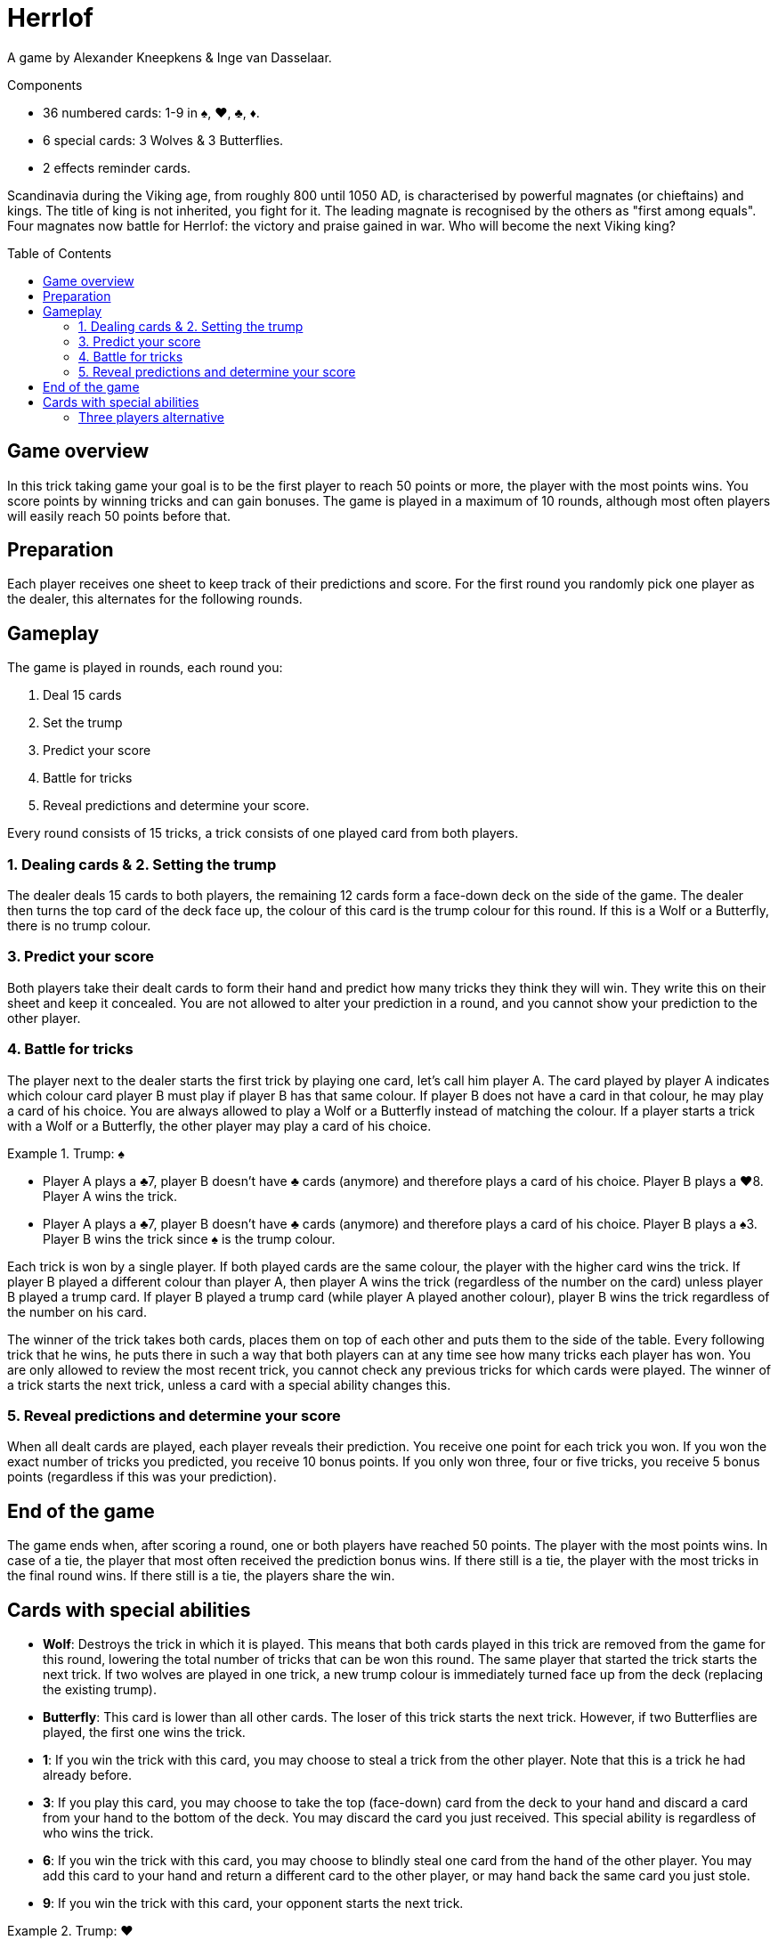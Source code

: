 = Herrlof
:toc: preamble
:toclevels: 4
:icons: font

A game by Alexander Kneepkens & Inge van Dasselaar.

.Components
****
* 36 numbered cards: 1-9 in ♠, ♥, ♣, ♦.
* 6 special cards: 3 Wolves & 3 Butterflies.
* 2 effects reminder cards.
****

Scandinavia during the Viking age, from roughly 800 until 1050 AD, is characterised by powerful magnates (or chieftains) and kings.
The title of king is not inherited, you fight for it.
The leading magnate is recognised by the others as "first among equals".
Four magnates now battle for Herrlof: the victory and praise gained in war.
Who will become the next Viking king?


== Game overview

In this trick taking game your goal is to be the first player to reach 50 points or more, the player with the most points wins.
You score points by winning tricks and can gain bonuses.
The game is played in a maximum of 10 rounds, although most often players will easily reach 50 points before that.


== Preparation

Each player receives one sheet to keep track of their predictions and score.
For the first round you randomly pick one player as the dealer, this alternates for the following rounds.


== Gameplay

The game is played in rounds, each round you:

1. Deal 15 cards
2. Set the trump
3. Predict your score
4. Battle for tricks
5. Reveal predictions and determine your score.

Every round consists of 15 tricks, a trick consists of one played card from both players.

=== 1. Dealing cards & 2. Setting the trump

The dealer deals 15 cards to both players, the remaining 12 cards form a face-down deck on the side of the game.
The dealer then turns the top card of the deck face up, the colour of this card is the trump colour for this round.
If this is a Wolf or a Butterfly, there is no trump colour.


=== 3. Predict your score

Both players take their dealt cards to form their hand and predict how many tricks they think they will win.
They write this on their sheet and keep it concealed.
You are not allowed to alter your prediction in a round, and you cannot show your prediction to the other player.


=== 4. Battle for tricks

The player next to the dealer starts the first trick by playing one card, let's call him player A.
The card played by player A indicates which colour card player B must play if player B has that same colour.
If player B does not have a card in that colour, he may play a card of his choice.
You are always allowed to play a Wolf or a Butterfly instead of matching the colour.
If a player starts a trick with a Wolf or a Butterfly, the other player may play a card of his choice.

.Trump: ♠
====
* Player A plays a ♣7, player B doesn't have ♣ cards (anymore) and therefore plays a card of his choice.
Player B plays a ♥8.
Player A wins the trick.
* Player A plays a ♣7, player B doesn't have ♣ cards (anymore) and therefore plays a card of his choice.
Player B plays a ♠3.
Player B wins the trick since ♠ is the trump colour.
====

Each trick is won by a single player.
If both played cards are the same colour, the player with the higher card wins the trick.
If player B played a different colour than player A, then player A wins the trick (regardless of the number on the card) unless player B played a trump card.
If player B played a trump card (while player A played another colour), player B wins the trick regardless of the number on his card.

The winner of the trick takes both cards, places them on top of each other and puts them to the side of the table.
Every following trick that he wins, he puts there in such a way that both players can at any time see how many tricks each player has won.
You are only allowed to review the most recent trick, you cannot check any previous tricks for which cards were played.
The winner of a trick starts the next trick, unless a card with a special ability changes this.


=== 5. Reveal predictions and determine your score

When all dealt cards are played, each player reveals their prediction.
You receive one point for each trick you won.
If you won the exact number of tricks you predicted, you receive 10 bonus points.
If you only won three, four or five tricks, you receive 5 bonus points (regardless if this was your prediction).


== End of the game

The game ends when, after scoring a round, one or both players have reached 50 points.
The player with the most points wins.
In case of a tie, the player that most often received the prediction bonus wins.
If there still is a tie, the player with the most tricks in the final round wins.
If there still is a tie, the players share the win.


== Cards with special abilities

* *Wolf*: Destroys the trick in which it is played.
This means that both cards played in this trick are removed from the game for this round, lowering the total number of tricks that can be won this round.
The same player that started the trick starts the next trick.
If two wolves are played in one trick, a new trump colour is immediately turned face up from the deck (replacing the existing trump).

* *Butterfly*: This card is lower than all other cards.
The loser of this trick starts the next trick.
However, if two Butterflies are played, the first one wins the trick.

* *1*: If you win the trick with this card, you may choose to steal a trick from the other player.
Note that this is a trick he had already before.

* *3*: If you play this card, you may choose to take the top (face-down) card from the deck to your hand and discard a card from your hand to the bottom of the deck.
You may discard the card you just received.
This special ability is regardless of who wins the trick.

* *6*: If you win the trick with this card, you may choose to blindly steal one card from the hand of the other player.
You may add this card to your hand and return a different card to the other player, or may hand back the same card you just stole.

* *9*: If you win the trick with this card, your opponent starts the next trick.

.Trump: ♥
====
* Player A plays a ♥5, player B plays a Wolf.
The trick is destroyed, player A starts the next trick.
* Player A plays a ♠1, player B plays a Butterfly.
Player A wins the trick and takes one additional trick from player B, so player A adds two tricks in total to his pile.
Player B starts the next trick.
* Player A plays a ♥3, takes the top face down card from the deck and discards another card.
Player B plays a ♥6. Player B wins the trick and steals one card from A's hand and returns a different card from his own hand.
Player B starts the next trick.
* Player A plays a ♣9, player B plays a ♦4.
Player A wins the trick, player B starts the next trick.
====


=== Three players alternative

It is possible (and enjoyable) to play the game with three players.
Simply deal 11 cards to each player per round.
When a card with a special ability indicates "the other player", substitute this with "another player".
With the 9, the player left of the winner starts the next trick.
Note that the five bonus points for 3, 4 or 5 tricks is cancelled for three players.
You are also recommended to put the scoring goal at 40 points, rather than 50.
